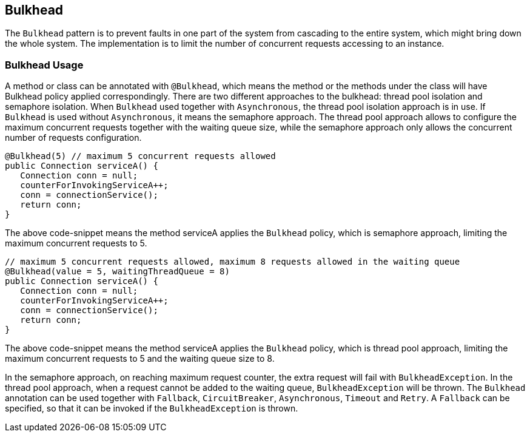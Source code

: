 //
// Copyright (c) 2017 Contributors to the Eclipse Foundation
//
// See the NOTICE file(s) distributed with this work for additional
// information regarding copyright ownership.
//
// Licensed under the Apache License, Version 2.0 (the "License");
// You may not use this file except in compliance with the License.
// You may obtain a copy of the License at
//
//    http://www.apache.org/licenses/LICENSE-2.0
//
// Unless required by applicable law or agreed to in writing, software
// distributed under the License is distributed on an "AS IS" BASIS,
// WITHOUT WARRANTIES OR CONDITIONS OF ANY KIND, either express or implied.
// See the License for the specific language governing permissions and
// limitations under the License.
// Contributors:
// Emily Jiang

[[bulkhead]]
== Bulkhead
The `Bulkhead` pattern is to prevent faults in one part of the system from cascading to the entire system, which might bring down the whole system. The implementation is to limit the number of concurrent requests accessing to an instance.

=== Bulkhead Usage
A method or class can be annotated with `@Bulkhead`, which means the method or the methods under the class will have Bulkhead policy applied correspondingly. There are two different approaches to the bulkhead: thread pool isolation and semaphore isolation. When `Bulkhead` used together with `Asynchronous`, the thread pool isolation approach is in use. If `Bulkhead` is used without `Asynchronous`, it means the semaphore approach. The thread pool approach allows to configure the maximum concurrent requests together with the waiting queue size, while the semaphore approach only allows the concurrent number of requests configuration.

[source, java]
----
@Bulkhead(5) // maximum 5 concurrent requests allowed
public Connection serviceA() {
   Connection conn = null;
   counterForInvokingServiceA++;
   conn = connectionService();
   return conn;
}
----

The above code-snippet means the method serviceA applies the `Bulkhead` policy, 
which is semaphore approach, limiting the maximum concurrent requests to 5.

[source, java]
----
// maximum 5 concurrent requests allowed, maximum 8 requests allowed in the waiting queue
@Bulkhead(value = 5, waitingThreadQueue = 8) 
public Connection serviceA() {
   Connection conn = null;
   counterForInvokingServiceA++;
   conn = connectionService();
   return conn;
}
----

The above code-snippet means the method serviceA applies the `Bulkhead` policy, 
which is thread pool approach, limiting the maximum concurrent requests to 5 and the waiting queue size to 8.

In the semaphore approach, on reaching maximum request counter, the extra request will fail with `BulkheadException`. In the thread pool approach, when a request cannot be added to the waiting queue, `BulkheadException` will be thrown.
The `Bulkhead` annotation can be used together with `Fallback`, `CircuitBreaker`, `Asynchronous`, `Timeout` and `Retry`. A `Fallback` can be specified, so that it can be invoked if the `BulkheadException` is thrown. 
